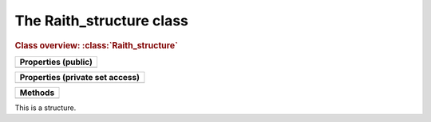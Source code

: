 The Raith_structure class
=========================

.. rubric:: Class overview:  :class:`Raith_structure`

+---------------------+
| Properties (public) |
+=====================+
|                     |
+---------------------+

+---------------------------------+
| Properties (private set access) |
+=================================+
|                                 |
+---------------------------------+

+---------+
| Methods |
+=========+
|         |
+---------+

.. class:: Raith_structure

   This is a structure.

